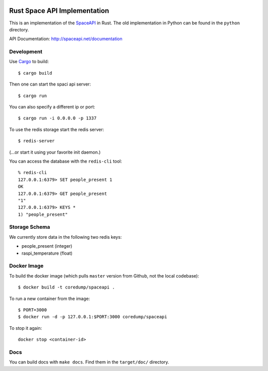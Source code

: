 .. image:: https://travis-ci.org/coredump-ch/spaceapi.svg?branch=rust
    :target: https://travis-ci.org/coredump-ch/spaceapi
Rust Space API Implementation
=============================

This is an implementation of the `SpaceAPI <http://spaceapi.net/>`_ in Rust.
The old implementation in Python can be found in the ``python`` directory.

API Documentation: http://spaceapi.net/documentation

Development
-----------

Use `Cargo <https://crates.io/>`_ to build::

    $ cargo build

Then one can start the spaci api server::

    $ cargo run

You can also specify a different ip or port::

    $ cargo run -i 0.0.0.0 -p 1337

To use the redis storage start the redis server::
    
    $ redis-server

(...or start it using your favorite init daemon.)

You can access the database with the ``redis-cli`` tool::

    % redis-cli 
    127.0.0.1:6379> SET people_present 1
    OK
    127.0.0.1:6379> GET people_present
    "1"
    127.0.0.1:6379> KEYS *
    1) "people_present"

Storage Schema
--------------

We currently store data in the following two redis keys:

- people_present (integer)
- raspi_temperature (float)

Docker Image
------------

To build the docker image (which pulls ``master`` version from Github, not the
local codebase)::

    $ docker build -t coredump/spaceapi .

To run a new container from the image::

    $ PORT=3000
    $ docker run -d -p 127.0.0.1:$PORT:3000 coredump/spaceapi

To stop it again::

    docker stop <container-id>

Docs
----

You can build docs with ``make docs``. Find them in the ``target/doc/``
directory.
